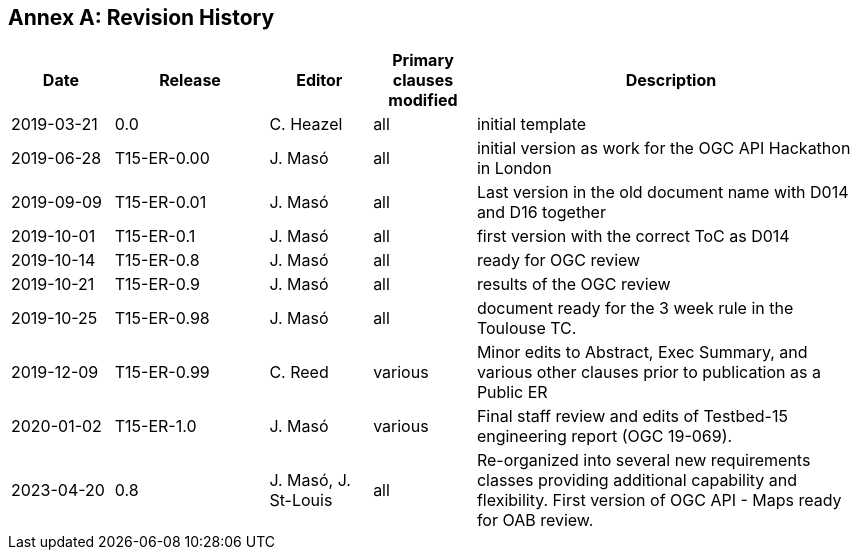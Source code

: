 [appendix]
:appendix-caption: Annex
== Revision History

[cols="12,18,12,12,46",options="header"]
|===
|Date       |Release    |Editor               | Primary clauses modified |Description
|2019-03-21 |0.0        |C. Heazel            |all                       |initial template
|2019-06-28 |T15-ER-0.00|J. Masó              |all                       |initial version as work for the OGC API Hackathon in London
|2019-09-09 |T15-ER-0.01|J. Masó              |all                       |Last version in the old document name with D014 and D16 together
|2019-10-01 |T15-ER-0.1 |J. Masó              |all                       |first version with the correct ToC as D014
|2019-10-14 |T15-ER-0.8 |J. Masó              |all                       |ready for OGC review
|2019-10-21 |T15-ER-0.9 |J. Masó              |all                       |results of the OGC review
|2019-10-25 |T15-ER-0.98|J. Masó              |all                       |document ready for the 3 week rule in the Toulouse TC.
|2019-12-09 |T15-ER-0.99|C. Reed              |various                   |Minor edits to Abstract, Exec Summary, and various other clauses prior to publication as a Public ER
|2020-01-02 |T15-ER-1.0 |J. Masó              |various                   |Final staff review and edits of Testbed-15 engineering report (OGC 19-069).
|2023-04-20 |0.8        |J. Masó, J. St-Louis |all                       |Re-organized into several new requirements classes providing additional capability and flexibility. First version of OGC API - Maps ready for OAB review.
|===
